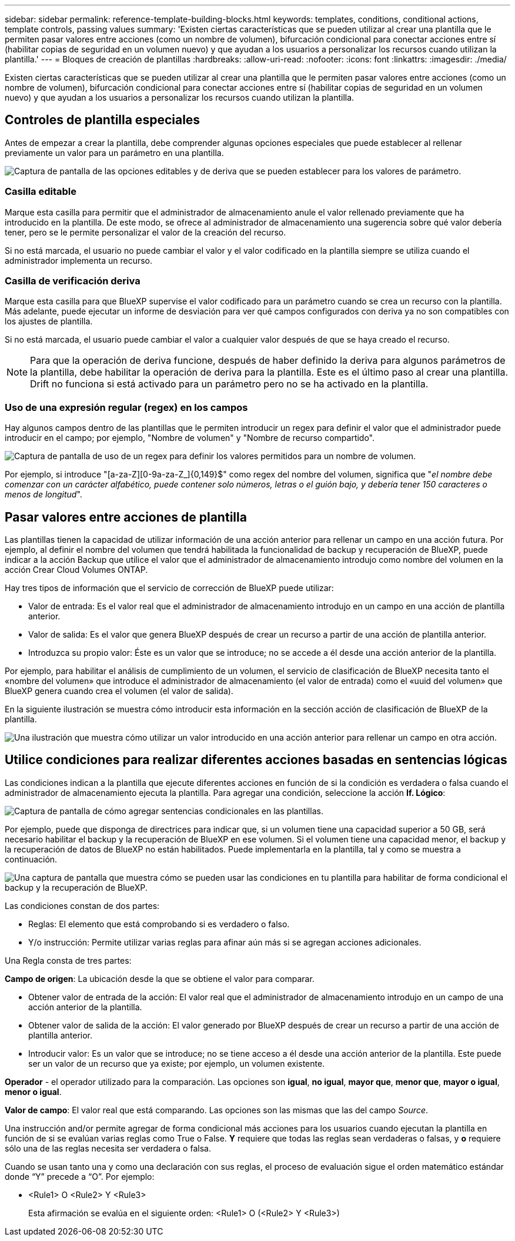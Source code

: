 ---
sidebar: sidebar 
permalink: reference-template-building-blocks.html 
keywords: templates, conditions, conditional actions, template controls, passing values 
summary: 'Existen ciertas características que se pueden utilizar al crear una plantilla que le permiten pasar valores entre acciones (como un nombre de volumen), bifurcación condicional para conectar acciones entre sí (habilitar copias de seguridad en un volumen nuevo) y que ayudan a los usuarios a personalizar los recursos cuando utilizan la plantilla.' 
---
= Bloques de creación de plantillas
:hardbreaks:
:allow-uri-read: 
:nofooter: 
:icons: font
:linkattrs: 
:imagesdir: ./media/


[role="lead"]
Existen ciertas características que se pueden utilizar al crear una plantilla que le permiten pasar valores entre acciones (como un nombre de volumen), bifurcación condicional para conectar acciones entre sí (habilitar copias de seguridad en un volumen nuevo) y que ayudan a los usuarios a personalizar los recursos cuando utilizan la plantilla.



== Controles de plantilla especiales

Antes de empezar a crear la plantilla, debe comprender algunas opciones especiales que puede establecer al rellenar previamente un valor para un parámetro en una plantilla.

image:screenshot_template_options.png["Captura de pantalla de las opciones editables y de deriva que se pueden establecer para los valores de parámetro."]



=== Casilla editable

Marque esta casilla para permitir que el administrador de almacenamiento anule el valor rellenado previamente que ha introducido en la plantilla. De este modo, se ofrece al administrador de almacenamiento una sugerencia sobre qué valor debería tener, pero se le permite personalizar el valor de la creación del recurso.

Si no está marcada, el usuario no puede cambiar el valor y el valor codificado en la plantilla siempre se utiliza cuando el administrador implementa un recurso.



=== Casilla de verificación deriva

Marque esta casilla para que BlueXP supervise el valor codificado para un parámetro cuando se crea un recurso con la plantilla. Más adelante, puede ejecutar un informe de desviación para ver qué campos configurados con deriva ya no son compatibles con los ajustes de plantilla.

Si no está marcada, el usuario puede cambiar el valor a cualquier valor después de que se haya creado el recurso.


NOTE: Para que la operación de deriva funcione, después de haber definido la deriva para algunos parámetros de la plantilla, debe habilitar la operación de deriva para la plantilla. Este es el último paso al crear una plantilla. Drift no funciona si está activado para un parámetro pero no se ha activado en la plantilla.



=== Uso de una expresión regular (regex) en los campos

Hay algunos campos dentro de las plantillas que le permiten introducir un regex para definir el valor que el administrador puede introducir en el campo; por ejemplo, "Nombre de volumen" y "Nombre de recurso compartido".

image:screenshot_template_regex.png["Captura de pantalla de uso de un regex para definir los valores permitidos para un nombre de volumen."]

Por ejemplo, si introduce "[a-za-Z][0-9a-za-Z_]{0,149}$" como regex del nombre del volumen, significa que "_el nombre debe comenzar con un carácter alfabético, puede contener solo números, letras o el guión bajo, y debería tener 150 caracteres o menos de longitud_".



== Pasar valores entre acciones de plantilla

Las plantillas tienen la capacidad de utilizar información de una acción anterior para rellenar un campo en una acción futura. Por ejemplo, al definir el nombre del volumen que tendrá habilitada la funcionalidad de backup y recuperación de BlueXP, puede indicar a la acción Backup que utilice el valor que el administrador de almacenamiento introdujo como nombre del volumen en la acción Crear Cloud Volumes ONTAP.

Hay tres tipos de información que el servicio de corrección de BlueXP puede utilizar:

* Valor de entrada: Es el valor real que el administrador de almacenamiento introdujo en un campo en una acción de plantilla anterior.
* Valor de salida: Es el valor que genera BlueXP después de crear un recurso a partir de una acción de plantilla anterior.
* Introduzca su propio valor: Éste es un valor que se introduce; no se accede a él desde una acción anterior de la plantilla.


Por ejemplo, para habilitar el análisis de cumplimiento de un volumen, el servicio de clasificación de BlueXP necesita tanto el «nombre del volumen» que introduce el administrador de almacenamiento (el valor de entrada) como el «uuid del volumen» que BlueXP genera cuando crea el volumen (el valor de salida).

En la siguiente ilustración se muestra cómo introducir esta información en la sección acción de clasificación de BlueXP de la plantilla.

image:screenshot_template_variable_input_output.png["Una ilustración que muestra cómo utilizar un valor introducido en una acción anterior para rellenar un campo en otra acción."]



== Utilice condiciones para realizar diferentes acciones basadas en sentencias lógicas

Las condiciones indican a la plantilla que ejecute diferentes acciones en función de si la condición es verdadera o falsa cuando el administrador de almacenamiento ejecuta la plantilla. Para agregar una condición, seleccione la acción *If. Lógico*:

image:screenshot_template_select_condition.png["Captura de pantalla de cómo agregar sentencias condicionales en las plantillas."]

Por ejemplo, puede que disponga de directrices para indicar que, si un volumen tiene una capacidad superior a 50 GB, será necesario habilitar el backup y la recuperación de BlueXP en ese volumen. Si el volumen tiene una capacidad menor, el backup y la recuperación de datos de BlueXP no están habilitados. Puede implementarla en la plantilla, tal y como se muestra a continuación.

image:screenshot_template_condition_example.png["Una captura de pantalla que muestra cómo se pueden usar las condiciones en tu plantilla para habilitar de forma condicional el backup y la recuperación de BlueXP."]

Las condiciones constan de dos partes:

* Reglas: El elemento que está comprobando si es verdadero o falso.
* Y/o instrucción: Permite utilizar varias reglas para afinar aún más si se agregan acciones adicionales.


Una Regla consta de tres partes:

*Campo de origen*: La ubicación desde la que se obtiene el valor para comparar.

* Obtener valor de entrada de la acción: El valor real que el administrador de almacenamiento introdujo en un campo de una acción anterior de la plantilla.
* Obtener valor de salida de la acción: El valor generado por BlueXP después de crear un recurso a partir de una acción de plantilla anterior.
* Introducir valor: Es un valor que se introduce; no se tiene acceso a él desde una acción anterior de la plantilla. Este puede ser un valor de un recurso que ya existe; por ejemplo, un volumen existente.


*Operador* - el operador utilizado para la comparación. Las opciones son *igual*, *no igual*, *mayor que*, *menor que*, *mayor o igual*, *menor o igual*.

*Valor de campo*: El valor real que está comparando. Las opciones son las mismas que las del campo _Source_.

Una instrucción and/or permite agregar de forma condicional más acciones para los usuarios cuando ejecutan la plantilla en función de si se evalúan varias reglas como True o False. *Y* requiere que todas las reglas sean verdaderas o falsas, y *o* requiere sólo una de las reglas necesita ser verdadera o falsa.

Cuando se usan tanto una y como una declaración con sus reglas, el proceso de evaluación sigue el orden matemático estándar donde “Y” precede a “O”. Por ejemplo:

* <Rule1> O <Rule2> Y <Rule3>
+
Esta afirmación se evalúa en el siguiente orden: <Rule1> O (<Rule2> Y <Rule3>)


